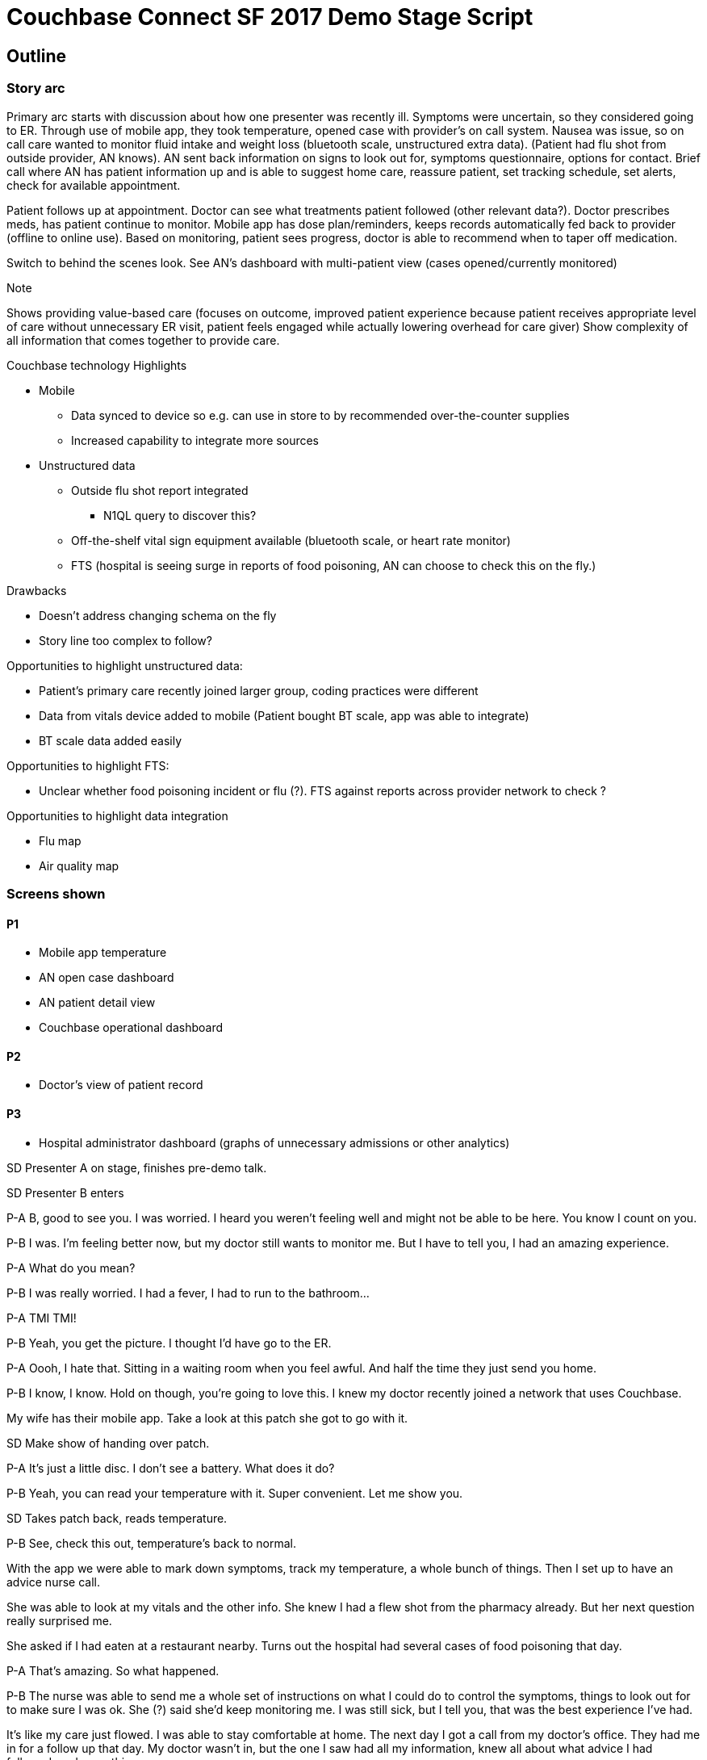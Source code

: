 = Couchbase Connect SF 2017 Demo Stage Script
:imagesdir: images
:icons: font
//:p_a: pass:q[[maroon]#icon:user[]^icon:comment[]^#]
//:p_b: pass:q[[green]#^icon:comment[flip="horizontal"]^icon:user[]#]
//:sd: icon:bolt[role="lime"]
//:td: pass:q[[red]#To do -#]
:p_a: pass:q[[maroon]#P-A#]
:p_b: pass:q[[green]#P-B#]
:sd: pass:q[[lime]#SD#]
:td: pass:q[[red]#To do -#]


== Outline

=== Story arc

Primary arc starts with discussion about how one presenter was recently ill.  Symptoms were uncertain, 
so they considered going to ER.  Through use of mobile app, they took temperature, opened case with provider's
on call system.  Nausea was issue, so on call care wanted to monitor fluid intake and weight loss 
(bluetooth scale, unstructured extra data). (Patient had flu shot from outside provider, AN knows). AN sent back information on signs to look out for, symptoms questionnaire,
options for contact.  Brief call where AN has patient information up and is able to suggest home care, reassure patient, 
set tracking schedule, set alerts, check for available appointment.

Patient follows up at appointment.  Doctor can see what treatments patient followed (other relevant data?).  
Doctor prescribes meds, has patient continue to monitor.  Mobile app has dose plan/reminders, keeps records automatically
fed back to provider (offline to online use).
Based on monitoring, patient sees progress, doctor is able to recommend when to taper off medication.

Switch to behind the scenes look.  See AN's dashboard with multi-patient view (cases opened/currently monitored)

.Note
Shows providing value-based care (focuses on outcome, improved patient experience because patient receives appropriate 
level of care without unnecessary ER visit, patient feels engaged while actually lowering overhead for care giver)
Show complexity of all information that comes together to provide care.

.Couchbase technology Highlights
* Mobile
** Data synced to device so e.g. can use in store to by recommended over-the-counter supplies
** Increased capability to integrate more sources
* Unstructured data
** Outside flu shot report integrated
*** N1QL query to discover this?
** Off-the-shelf vital sign equipment available (bluetooth scale, or heart rate monitor)
** FTS (hospital is seeing surge in reports of food poisoning, AN can choose to check this on the fly.)

.Drawbacks
* Doesn't address changing schema on the fly
* Story line too complex to follow?

Opportunities to highlight unstructured data: 

* Patient's primary care recently joined larger group, coding practices were different
* Data from vitals device added to mobile (Patient bought BT scale, app was able to integrate)
* BT scale data added easily

Opportunities to highlight FTS:

* Unclear whether food poisoning incident or flu (?). FTS against reports across provider network to check ?

Opportunities to highlight data integration

* Flu map
* Air quality map

=== Screens shown

==== P1
* Mobile app temperature
* AN open case dashboard
* AN patient detail view
* Couchbase operational dashboard

==== P2

* Doctor's view of patient record

==== P3

* Hospital administrator dashboard (graphs of unnecessary admissions or other analytics)

{sd} Presenter A on stage, finishes pre-demo talk.

{sd} Presenter B enters

{p_a} B, good to see you.  I was worried.  I heard you weren't feeling well and might not be able to be here.  You know I count on you.

{p_b} I was.  I'm feeling better now, but my doctor still wants to monitor me.  But I have to tell you, I had an amazing experience.

{p_a} What do you mean?

{p_b} I was really worried.  I had a fever, I had to run to the bathroom...

{p_a} TMI TMI!

{p_b} Yeah, you get the picture.  I thought I'd have go to the ER.

{p_a} Oooh, I hate that.  Sitting in a waiting room when you feel awful.  And half the time they just send you home.

{p_b} I know, I know.  Hold on though, you're going to love this.  I knew my doctor recently joined a network that uses Couchbase.

My wife has their mobile app.  Take a look at this patch she got to go with it.

{sd} Make show of handing over patch.

{p_a} It's just a little disc.  I don't see a battery.  What does it do?

{p_b} Yeah, you can read your temperature with it.  Super convenient.  Let me show you.

{sd} Takes patch back, reads temperature.

{p_b} See, check this out, temperature's back to normal.

With the app we were able to mark down symptoms, track my temperature, a whole bunch of things.  Then I set up to have an advice nurse call.

She was able to look at my vitals and the other info.  She knew I had a flew shot from the pharmacy already.  But her next question really surprised me.

She asked if I had eaten at a restaurant nearby.  Turns out the hospital had several cases of food poisoning that day.

{p_a} That's amazing.  So what happened.

{p_b} The nurse was able to send me a whole set of instructions on what I could do to control the symptoms, things to look out for to make sure 
I was ok.  She (?) said she'd keep monitoring me.  I was still sick, but I tell you, that was the best experience I've had.

It's like my care just flowed.  I was able to stay comfortable at home.  The next day I got a call from my doctor's office.  They had me in for a follow up that day.
My doctor wasn't in, but the one I saw had all my information, knew all about what advice I had followed, and everything.

{sd} Phone beeps, new alert shows

{p_b} Oh hey! He says everything is looking good.  I can start tapering off my medicine.  They'll send me reminders so I don't forget what dose to use.

{p_a} That's a lot of complex information moving around.  You said this is a group using Couchbase?

{sd} ~4 minutes to reach this point

{p_b} Let me show you what we built to (past shows have said "revolutionize"...) connected health.

.Note
Consideration:
Past demos end up as a walk through of UI, data, and code.

Mobile devices hard to demo.

The data in health care is complex.  

* Issues arise from difference in sources
** Examples
*** A practice wants to integrate with a hospital.  Two different EHR systems
*** New regulatory information
*** Updated clinical insights
*** Complete patient record comes from multiple service providers (labs, different specialists, often mix of provider networks, ...)
* Differences in definitions, quality
** Examples
*** Length of stay may be defined differently (ref: Health Catalyst)
*** Records (e.g. ER visit) often missing data
* Differences in consumption
** Example
*** X-ray image needed by physician, only needed as procedure code by billing

{td} Found some sources of sample EHR data to populate db.  Need to import.

{td} Diagram of interconnections: Sensor to phone to SG to CBS, CBS pulling data from other sources, different clients pulling data from CBS

{p_b} Let's start with the AN Dashboard.  This is where staff would monitor open cases.

{sd} Show dashboard

{td} N1QL query to create dashboard.  How can we demonstrate power of N1QL?  By showing different sources of same type of data (temperature readings could be automatic or hand-entered, or flu shot record could be unusual format or ...)

{td} Could show data integration (flu map from Everyday Health or other source confirming no local outbreak?)

{td} Keshav's "job loop" concept

Maybe there's a staff turnover time, with a briefing?

{sd} Drill down to individual patient view.  Show temperature graph, other vitals.  Show setting alerts?

{sd} Show FTS searching incident notes for something (restaurant name?)


Actors:

Doctor

Patient 1

Patient 2

Narrator/Background Speaker

Narrative:

1.  [Patient 1] - I’ve just got this kool new gadget that tracks all my
vital statistics and sends them to my doctor.
2.  [Patient 1] - Let me see if it even works.

1.  They bring their phone next to the NFC chip.
2.  The phone captures the temperature reading.
3.  The temperature shows on the device.

1.  [Patient 1] - Let me see if really works. Would the doctor even know
that i am sick? What would my doctor do if I was really sick? Let’s see
what happens when i accidentally (wink wink ...) drop this temperature
sensor in hot water.

1.  They drop the NFC chip in hot water.
2.  They bring their phone next to the NFC chip.
3.  The phone captures the temperature reading and it is really high.
4.  The temperature shows on the device.

1.  [Patient 1] - Oohh …. I have really high fever. I almost feel like I
have fever.

1.  Feel their head
2.  [Patient 1] - my head does feel a little warm. Am I really getting
sick?

1.  The scene shifts to the doctor who is sitting in their office
sipping coffee.

1.  Their desktop application displays an alert.
2.  [Doctor] - Oh my God. “Patient 1” is really sick - the temperature
reading is really high. I hope he is all right. They should rest and
immediately take some tylenol.

1.  [Doctor] - Let me send him a message and tell him that.

1.  The doctor navigates to “patient 1” by clicking on the alert in the
web application.
2.  The doctor sends a message to “patient 1”.

1.  “Doctor” types the message to the patient - “Your temperature is
really high. You should rest and immediately take some tylenol.”

1.  The scene shifts to “patient 1” who receives an alert in the
application letting them know “they have a new message from their
doctor”.
2.  [Patient 1] - “Doctor” sent me a new message. I wonder why he is
sending me a message at this hour.
3.  [Patient 1] - OMG! “Doctor” thinks that i have high fever. I’ll let
him know that i accidentally dropped the sensor in hot water. I doing
fine but thanks for checking in.

1.  They are a little embarrassed that this new technology really allows
the doctor to keep track of their health.

1.  Scene shifts to the doctor who has just read the message from
“patient 1”.
2.  [Doctor] - That was a false alarm. It would be really useful to
track pulse rate, blood pressure and oxygen level in addition to
temperature.
3.  [Doctor] - I wonder how long it will take IT to add these to the
application. I really hope they can do it in < 6 months.
4.  [Narrator] - IT gets a request that they need to support additional
user health data.
5.  [Narrator] - IT uses Couchbase Data platform that allows them to
make schema changes on the fly.
6.  [IT Guy] - I can add these additional health tracking data in no
time. I can really impress the whole team with how fast i can do this.
Would it be too cocky if i said that i already knew they were going to
ask for this? Hmm … let me be humble …
7.  [IT Guy] - Added new fields to the JSON document. (Big high fives
with someone?)
8.  [IT Guy] - Walks to doctor and let’s them know that their request
for more health data is done. If you choose the Couchbase data platform,
you can impress even the hard to please doctor. Punchline - TBD

1.  Patient 1 updates their app and sees the new health tracking data.

1.  [Patient 1] - Wow! They are tracking a lot more information about me
now. I feel like i am in good hands.

1.  Doctor checks the “health record” application and everything after
the addition of the new fields is tracking that data.

1.  [Doctor] - this is really great! Punchline about the IT department -
TBD
2.  [Doctor] - Let me send the results of the blood test to patient 2.

1.  Scene shifts to “patient 2” who receives a message on their phone
that their blood test report is now available.
2.  Patient 2 is boarding a flight and puts their phone in airplane
mode.
3.  [Patient 2] - I wonder if i can still access my blood test report.
Holy crap. This works even when i am flying across the atlantic with no
internet connectivity. “ABC Medical Group” is one of the most tech savvy
out there. ^link:#cmnt5[[e]]^

1.  Patient 2 sends a message to the doctor saying thank you for sending
the results.

1.  [Patient 2] - Flight has landed. Let me get out of airplane mode
2.  Scene shifts to the doctor. He receives an alert and clicks on it.
3.  [Doctor] - Patient 2 got the results and is mighty relieved
everything is alright.

link:#cmnt_ref5[[e]]Push relevant info with results (e.g. This is how to
understand CBC results.)
